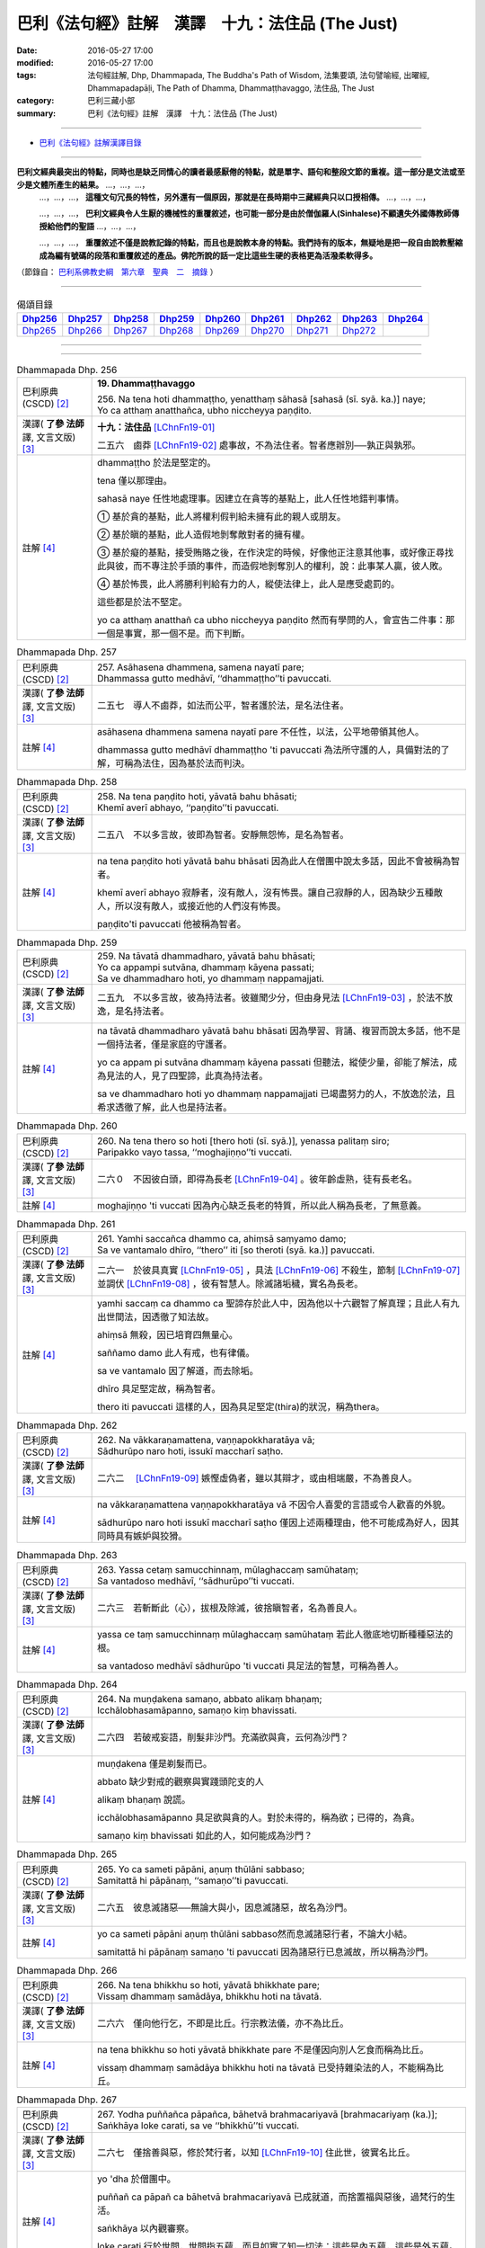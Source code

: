 =================================================
巴利《法句經》註解　漢譯　十九：法住品 (The Just)
=================================================

:date: 2016-05-27 17:00
:modified: 2016-05-27 17:00
:tags: 法句經註解, Dhp, Dhammapada, The Buddha's Path of Wisdom, 法集要頌, 法句譬喻經, 出曜經, Dhammapadapāḷi, The Path of Dhamma, Dhammaṭṭhavaggo, 法住品, The Just
:category: 巴利三藏小部
:summary: 巴利《法句經》註解　漢譯　十九：法住品 (The Just)

--------------

- `巴利《法句經》註解漢譯目錄 <{filename}dhA-content%zh.rst>`_

---------------------------

**巴利文經典最突出的特點，同時也是缺乏同情心的讀者最感厭倦的特點，就是單字、語句和整段文節的重複。這一部分是文法或至少是文體所產生的結果。** …，…，…，
    …，…，…， **這種文句冗長的特性，另外還有一個原因，那就是在長時期中三藏經典只以口授相傳。** …，…，…，

    …，…，…， **巴利文經典令人生厭的機械性的重覆敘述，也可能一部分是由於僧伽羅人(Sinhalese)不顧遺失外國傳教師傳授給他們的聖語** …，…，…，

    …，…，…， **重覆敘述不僅是說教記錄的特點，而且也是說教本身的特點。我們持有的版本，無疑地是把一段自由說教壓縮成為編有號碼的段落和重覆敘述的產品。佛陀所說的話一定比這些生硬的表格更為活潑柔軟得多。**

（節錄自： `巴利系佛教史綱　第六章　聖典　二　摘錄 <{filename}/articles/lib/authors/Charles-Eliot/Pali_Buddhism-Charles_Eliot-han-chap06-selected.html>`__ ）

-------------------------------------

.. list-table:: 偈頌目錄
   :widths: 2 2 2 2 2 2 2 2 2
   :header-rows: 1

   * - Dhp256_
     - Dhp257_
     - Dhp258_
     - Dhp259_
     - Dhp260_
     - Dhp261_
     - Dhp262_
     - Dhp263_
     - Dhp264_

   * - Dhp265_
     - Dhp266_
     - Dhp267_
     - Dhp268_
     - Dhp269_
     - Dhp270_
     - Dhp271_
     - Dhp272_
     - 
     
--------------

.. raw:: html 

  本對讀包含下列數個版本，請自行勾選欲對讀之版本
  （感恩 <strong><a href="https://siongui.github.io/zh/pages/siong-ui-te.html">Siong-Ui Te 師兄</a></strong>
  提供程式支援）：
  
  <div id="option-contrast-reading"></div>

--------------

.. _Dhp256:

.. list-table:: Dhammapada Dhp. 256
   :widths: 15 75
   :header-rows: 0
   :class: contrast-reading-table

   * - 巴利原典 (CSCD) [2]_
     - **19. Dhammaṭṭhavaggo**

       | 256. Na  tena hoti dhammaṭṭho, yenatthaṃ sāhasā [sahasā (sī. syā. ka.)] naye;
       | Yo ca atthaṃ anatthañca, ubho niccheyya paṇḍito.

   * - 漢譯( **了參 法師** 譯, 文言文版) [3]_
     - **十九：法住品** [LChnFn19-01]_ 

       二五六　鹵莽 [LChnFn19-02]_ 處事故，不為法住者。智者應辦別──孰正與孰邪。

   * - 註解 [4]_
     - dhammaṭṭho 於法是堅定的。

       tena 僅以那理由。

       sahasā naye 任性地處理事。因建立在貪等的基點上，此人任性地錯判事情。

       ➀ 基於貪的基點，此人將權利假判給未擁有此的親人或朋友。

       ➁ 基於瞋的基點，此人造假地剝奪敵對者的擁有權。

       ➂ 基於癡的基點，接受賄賂之後，在作決定的時候，好像他正注意其他事，或好像正尋找此與彼，而不專注於手頭的事件，而造假地剝奪別人的權利，說：此事某人贏，彼人敗。

       ➃ 基於怖畏，此人將勝利判給有力的人，縱使法律上，此人是應受處罰的。

       這些都是於法不堅定。

       yo ca atthaṃ anatthañ ca ubho niccheyya paṇḍito 然而有學問的人，會宣告二件事：那一個是事實，那一個不是。而下判斷。

.. _Dhp257:

.. list-table:: Dhammapada Dhp. 257
   :widths: 15 75
   :header-rows: 0
   :class: contrast-reading-table

   * - 巴利原典 (CSCD) [2]_
     - | 257. Asāhasena  dhammena, samena nayatī pare;
       | Dhammassa gutto medhāvī, ‘‘dhammaṭṭho’’ti pavuccati.

   * - 漢譯( **了參 法師** 譯, 文言文版) [3]_
     - 二五七　導人不鹵莽，如法而公平，智者護於法，是名法住者。

   * - 註解 [4]_
     - asāhasena dhammena samena nayatī pare 不任性，以法，公平地帶領其他人。

       dhammassa gutto medhāvī dhammaṭṭho 'ti pavuccati 為法所守護的人，具備對法的了解，可稱為法住，因為基於法而判決。

.. _Dhp258:

.. list-table:: Dhammapada Dhp. 258
   :widths: 15 75
   :header-rows: 0
   :class: contrast-reading-table

   * - 巴利原典 (CSCD) [2]_
     - | 258. Na tena paṇḍito hoti, yāvatā bahu bhāsati;
       | Khemī averī abhayo, ‘‘paṇḍito’’ti pavuccati.

   * - 漢譯( **了參 法師** 譯, 文言文版) [3]_
     - 二五八　不以多言故，彼即為智者。安靜無怨怖，是名為智者。

   * - 註解 [4]_
     - na tena paṇḍito hoti yāvatā bahu bhāsati 因為此人在僧團中說太多話，因此不會被稱為智者。

       khemī averī abhayo 寂靜者，沒有敵人，沒有怖畏。讓自己寂靜的人，因為缺少五種敵人，所以沒有敵人，或接近他的人們沒有怖畏。

       paṇḍito'ti pavuccati 他被稱為智者。

.. _Dhp259:

.. list-table:: Dhammapada Dhp. 259
   :widths: 15 75
   :header-rows: 0
   :class: contrast-reading-table

   * - 巴利原典 (CSCD) [2]_
     - | 259. Na tāvatā dhammadharo, yāvatā bahu bhāsati;
       | Yo ca appampi sutvāna, dhammaṃ kāyena passati;
       | Sa ve dhammadharo hoti, yo dhammaṃ nappamajjati.

   * - 漢譯( **了參 法師** 譯, 文言文版) [3]_
     - 二五九　不以多言故，彼為持法者。彼雖聞少分，但由身見法 [LChnFn19-03]_ ，於法不放逸，是名持法者。

   * - 註解 [4]_
     - na tāvatā dhammadharo yāvatā bahu bhāsati 因為學習、背誦、複習而說太多話，他不是一個持法者，僅是家庭的守護者。

       yo ca appam pi sutvāna dhammaṃ kāyena passati 但聽法，縱使少量，卻能了解法，成為見法的人，見了四聖諦，此真為持法者。

       sa ve dhammadharo hoti yo dhammaṃ nappamajjati 已竭盡努力的人，不放逸於法，且希求透徹了解，此人也是持法者。

.. _Dhp260:

.. list-table:: Dhammapada Dhp. 260
   :widths: 15 75
   :header-rows: 0
   :class: contrast-reading-table

   * - 巴利原典 (CSCD) [2]_
     - | 260. Na  tena thero so hoti [thero hoti (sī. syā.)], yenassa palitaṃ siro;
       | Paripakko  vayo tassa, ‘‘moghajiṇṇo’’ti vuccati.

   * - 漢譯( **了參 法師** 譯, 文言文版) [3]_
     - 二六０　不因彼白頭，即得為長老 [LChnFn19-04]_ 。彼年齡虛熟，徒有長老名。

   * - 註解 [4]_
     - moghajiṇṇo 'ti vuccati 因為內心缺乏長老的特質，所以此人稱為長老，了無意義。

.. _Dhp261:

.. list-table:: Dhammapada Dhp. 261
   :widths: 15 75
   :header-rows: 0
   :class: contrast-reading-table

   * - 巴利原典 (CSCD) [2]_
     - | 261. Yamhi saccañca dhammo ca, ahiṃsā saṃyamo damo;
       | Sa ve vantamalo dhīro, ‘‘thero’’ iti [so theroti (syā. ka.)] pavuccati.

   * - 漢譯( **了參 法師** 譯, 文言文版) [3]_
     - 二六一　於彼具真實 [LChnFn19-05]_ ，具法 [LChnFn19-06]_ 不殺生，節制 [LChnFn19-07]_ 並調伏 [LChnFn19-08]_ ，彼有智慧人。除滅諸垢穢，實名為長老。

   * - 註解 [4]_
     - yamhi saccaṃ ca dhammo ca 聖諦存於此人中，因為他以十六觀智了解真理；且此人有九出世間法，因透徹了知法故。

       ahiṃsā 無殺，因已培育四無量心。

       saññamo damo 此人有戒，也有律儀。

       sa ve vantamalo 因了解道，而去除垢。

       dhīro 具足堅定故，稱為智者。

       thero iti pavuccati 這樣的人，因為具足堅定(thira)的狀況，稱為thera。

.. _Dhp262:

.. list-table:: Dhammapada Dhp. 262
   :widths: 15 75
   :header-rows: 0
   :class: contrast-reading-table

   * - 巴利原典 (CSCD) [2]_
     - | 262. Na vākkaraṇamattena, vaṇṇapokkharatāya vā;
       | Sādhurūpo naro hoti, issukī maccharī saṭho.

   * - 漢譯( **了參 法師** 譯, 文言文版) [3]_
     - 二六二　 [LChnFn19-09]_ 嫉慳虛偽者，雖以其辯才，或由相端嚴，不為善良人。

   * - 註解 [4]_
     - na vākkaraṇamattena vaṇṇapokkharatāya vā 不因令人喜愛的言語或令人歡喜的外貌。

       sādhurūpo naro hoti issukī maccharī saṭho 僅因上述兩種理由，他不可能成為好人，因其同時具有嫉妒與狡猾。

.. _Dhp263:

.. list-table:: Dhammapada Dhp. 263
   :widths: 15 75
   :header-rows: 0
   :class: contrast-reading-table

   * - 巴利原典 (CSCD) [2]_
     - | 263. Yassa cetaṃ samucchinnaṃ, mūlaghaccaṃ samūhataṃ;
       | Sa vantadoso medhāvī, ‘‘sādhurūpo’’ti vuccati.

   * - 漢譯( **了參 法師** 譯, 文言文版) [3]_
     - 二六三　若斬斷此（心），拔根及除滅，彼捨瞋智者，名為善良人。

   * - 註解 [4]_
     - yassa ce taṃ samucchinnaṃ mūlaghaccaṃ samūhataṃ 若此人徹底地切斷種種惡法的根。

       sa vantadoso medhāvī sādhurūpo 'ti vuccati 具足法的智慧，可稱為善人。

.. _Dhp264:

.. list-table:: Dhammapada Dhp. 264
   :widths: 15 75
   :header-rows: 0
   :class: contrast-reading-table

   * - 巴利原典 (CSCD) [2]_
     - | 264. Na muṇḍakena samaṇo, abbato alikaṃ bhaṇaṃ;
       | Icchālobhasamāpanno, samaṇo kiṃ bhavissati.

   * - 漢譯( **了參 法師** 譯, 文言文版) [3]_
     - 二六四　若破戒妄語，削髮非沙門。充滿欲與貪，云何為沙門？

   * - 註解 [4]_
     - muṇḍakena 僅是剃髮而已。

       abbato 缺少對戒的觀察與實踐頭陀支的人

       alikaṃ bhaṇaṃ 說謊。

       icchālobhasamāpanno 具足欲與貪的人。對於未得的，稱為欲；已得的，為貪。

       samaṇo kiṃ bhavissati 如此的人，如何能成為沙門？

.. _Dhp265:

.. list-table:: Dhammapada Dhp. 265
   :widths: 15 75
   :header-rows: 0
   :class: contrast-reading-table

   * - 巴利原典 (CSCD) [2]_
     - | 265. Yo  ca sameti pāpāni, aṇuṃ thūlāni sabbaso;
       | Samitattā hi pāpānaṃ, ‘‘samaṇo’’ti pavuccati.

   * - 漢譯( **了參 法師** 譯, 文言文版) [3]_
     - 二六五　彼息滅諸惡──無論大與小，因息滅諸惡，故名為沙門。

   * - 註解 [4]_
     - yo ca sameti pāpāni aṇuṃ thūlāni sabbaso然而息滅諸惡行者，不論大小結。

       samitattā hi pāpānaṃ samaṇo 'ti pavuccati 因為諸惡行已息滅故，所以稱為沙門。

.. _Dhp266:

.. list-table:: Dhammapada Dhp. 266
   :widths: 15 75
   :header-rows: 0
   :class: contrast-reading-table

   * - 巴利原典 (CSCD) [2]_
     - | 266. Na  tena bhikkhu so hoti, yāvatā bhikkhate pare;
       | Vissaṃ dhammaṃ samādāya, bhikkhu hoti na tāvatā.

   * - 漢譯( **了參 法師** 譯, 文言文版) [3]_
     - 二六六　僅向他行乞，不即是比丘。行宗教法儀，亦不為比丘。

   * - 註解 [4]_
     - na tena bhikkhu so hoti yāvatā bhikkhate pare 不是僅因向別人乞食而稱為比丘。

       vissaṃ dhammaṃ samādāya bhikkhu hoti na tāvatā 已受持雜染法的人，不能稱為比丘。

.. _Dhp267:

.. list-table:: Dhammapada Dhp. 267
   :widths: 15 75
   :header-rows: 0
   :class: contrast-reading-table

   * - 巴利原典 (CSCD) [2]_
     - | 267. Yodha puññañca pāpañca, bāhetvā brahmacariyavā [brahmacariyaṃ (ka.)];
       | Saṅkhāya loke carati, sa ve ‘‘bhikkhū’’ti vuccati.

   * - 漢譯( **了參 法師** 譯, 文言文版) [3]_
     - 二六七　僅捨善與惡，修於梵行者，以知 [LChnFn19-10]_ 住此世，彼實名比丘。

   * - 註解 [4]_
     - yo 'dha 於僧團中。

       puññañ ca pāpañ ca bāhetvā brahmacariyavā 已成就道，而捨置福與惡後，過梵行的生活。

       saṅkhāya 以內觀審察。

       loke carati 行於世間，世間指五蘊，而且如實了知一切法：這些是內五蘊，這些是外五蘊。

       sa ve bhikkhū 'ti vuccati 已透過知見，而破壞(bhid)煩惱，所以稱為比丘。

.. _Dhp268:

.. list-table:: Dhammapada Dhp. 268
   :widths: 15 75
   :header-rows: 0
   :class: contrast-reading-table

   * - 巴利原典 (CSCD) [2]_
     - | 268. Na monena munī hoti, mūḷharūpo aviddasu;
       | Yo ca tulaṃva paggayha, varamādāya paṇḍito.

   * - 漢譯( **了參 法師** 譯, 文言文版) [3]_
     - 二六八　 [LChnFn19-11]_ 愚昧無知者，不以默然故，而名為牟尼。智者如權衡。

   * - 註解 [4]_
     - na monena munī hoti 一個人被稱為牟尼，事實上，是因為mona，就是指了解道，即是牟尼之道。但此處的mona僅用作沉默。

       mūḷharūpo aviddasu 這樣的人，不能被稱為muni，縱使保持沉默，換句話說，如果僅因沉默而成為muni，那麼愚昧無知的人，也會成為muni。

       yo ca tulaṃ 'va paggayha 猶如拿秤的人，如果比所稱的東西重，就要拿走一些，如果比較輕，就增碼。

       varam ādāya paṇḍito 同樣的，捨棄不善法，猶如移出過重；而增長善法如同於不足之處增碼。如此作的人，就是攝取最好的，即五分法身，而放棄不善的。

.. _Dhp269:

.. list-table:: Dhammapada Dhp. 269
   :widths: 15 75
   :header-rows: 0
   :class: contrast-reading-table

   * - 巴利原典 (CSCD) [2]_
     - | 269. Pāpāni  parivajjeti, sa munī tena so muni;
       | Yo munāti ubho loke, ‘‘muni’’ tena pavuccati.

   * - 漢譯( **了參 法師** 譯, 文言文版) [3]_
     - 二六九  捨惡取其善，乃得為牟尼。彼知於兩界 [LChnFn19-12]_ ，故稱為牟尼。

   * - 註解 [4]_
     - sa munī 他可稱為muni。

       tena so muni 因上述的理由，他是muni。

       yo munāti ubho loke 於此五蘊世界，稱量出此二種事實(善與惡)，而且能省思：這些是內五蘊，這些是外五蘊。猶如藉著秤，能稱量出東西的重量。

.. _Dhp270:

.. list-table:: Dhammapada Dhp. 270
   :widths: 15 75
   :header-rows: 0
   :class: contrast-reading-table

   * - 巴利原典 (CSCD) [2]_
     - | 270. Na tena ariyo hoti, yena pāṇāni hiṃsati;
       | Ahiṃsā  sabbapāṇānaṃ, ‘‘ariyo’’ti pavuccati.

   * - 漢譯( **了參 法師** 譯, 文言文版) [3]_
     - 二七０　彼人非聖賢，以其殺生故。不害諸眾生，是名為聖者。

   * - 註解 [4]_
     - ahiṃsā sabbapāṇānaṃ ariyo 'ti pavuccati 此中的ahiṃsā作為具格的意思，因為傷害眾生，所以此人不是聖者。但是防範自己遠離傷害一切眾生，如以手等，遠離暴力。因為已培養慈心觀，所以能無害，此人可稱為聖者。

.. _Dhp271:

.. list-table:: Dhammapada Dhp. 271
   :widths: 15 75
   :header-rows: 0
   :class: contrast-reading-table

   * - 巴利原典 (CSCD) [2]_
     - | 271. Na sīlabbatamattena, bāhusaccena vā pana;
       | Atha vā samādhilābhena, vivittasayanena vā.

   * - 漢譯( **了參 法師** 譯, 文言文版) [3]_
     - 二七一　 [LChnFn19-13]_ 不以戒律行 [LChnFn19-14]_ ，或由於多聞 [LChnFn19-15]_ ，或由證三昧，或由於獨居 [LChnFn19-16]_ 。

   * - 註解 [4]_
     - sīlabbatamattena 僅以四資具戒或十三頭陀支。

       bāhusaccena vā 或以精通三藏。

       samādhilābhena 或以得八等至。

.. _Dhp272:

.. list-table:: Dhammapada Dhp. 272
   :widths: 15 75
   :header-rows: 0
   :class: contrast-reading-table

   * - 巴利原典 (CSCD) [2]_
     - | 272. Phusāmi nekkhammasukhaṃ, aputhujjanasevitaṃ;
       | Bhikkhu vissāsamāpādi, appatto āsavakkhayaṃ.
       | 
 
       **Dhammaṭṭhavaggo ekūnavīsatimo niṭṭhito.**

   * - 漢譯( **了參 法師** 譯, 文言文版) [3]_
     - 二七二　謂『受出家樂，非凡夫所能』。汝等漏未盡，莫生保信想 [LChnFn19-17]_ ！

       **法住品第十九竟**

   * - 註解 [4]_
     - phusāmi nekkhammasukhaṃ aputhujjanasevitaṃ 僅因為了知：我已達到不來果之樂。此不為凡夫所經驗，然為聖者所體驗。

       bhikkhu vissāsamāpādi appatto āsavakkhayaṃ 諸比丘！僅由上述的原因，尚未達到阿羅漢果，願此人不可滿足，而想：對我而言，輪迴僅剩一點。就好像一點糞便，聞起來也是臭的。雖然輪迴的時間很短，但只要存在，就是苦的來源。

-------------------------------------

備註：
^^^^^^

.. [1] 〔註001〕　 `巴利原典 (PTS) Dhammapadapāḷi <Dhp-PTS.html>`__ 乃參考 `Access to Insight <http://www.accesstoinsight.org/>`__ → `Tipitaka <http://www.accesstoinsight.org/tipitaka/index.html>`__ : → `Dhp <http://www.accesstoinsight.org/tipitaka/kn/dhp/index.html>`__ → `{Dhp 1-20} <http://www.accesstoinsight.org/tipitaka/sltp/Dhp_utf8.html#v.1>`__ ( `Dhp <http://www.accesstoinsight.org/tipitaka/sltp/Dhp_utf8.html>`__ ; `Dhp 21-32 <http://www.accesstoinsight.org/tipitaka/sltp/Dhp_utf8.html#v.21>`__ ; `Dhp 33-43 <http://www.accesstoinsight.org/tipitaka/sltp/Dhp_utf8.html#v.33>`__ , etc..）

.. [2] 〔註002〕　 `巴利原典 (CSCD) Dhammapadapāḷi 乃參考 `【國際內觀中心】(Vipassana Meditation <http://www.dhamma.org/>`__ (As Taught By S.N. Goenka in the tradition of Sayagyi U Ba Khin)所發行之《第六次結集》(巴利大藏經) CSCD ( `Chaṭṭha Saṅgāyana <http://www.tipitaka.org/chattha>`__ CD)。網路版原始出處(original)請參考： `The Pāḷi Tipitaka (http://www.tipitaka.org/) <http://www.tipitaka.org/>`__ (請於左邊選單“Tipiṭaka Scripts”中選 `Roman → Web <http://www.tipitaka.org/romn/>`__ → Tipiṭaka (Mūla) → Suttapiṭaka → Khuddakanikāya → Dhammapadapāḷi → `1. Yamakavaggo <http://www.tipitaka.org/romn/cscd/s0502m.mul0.xml>`__ (2. `Appamādavaggo <http://www.tipitaka.org/romn/cscd/s0502m.mul1.xml>`__ , 3. `Cittavaggo <http://www.tipitaka.org/romn/cscd/s0502m.mul2.xml>`__ , etc..)。]

.. [3] 〔註003〕　本譯文請參考： `文言文版 <{filename}../dhp-Ven-L-C/dhp-Ven-L-C%zh.rst>`__ ( **了參 法師** 譯，台北市：圓明出版社，1991。) 另參： 

       一、 Dhammapada 法句經(中英對照) -- English translated by **Ven. Ācharya Buddharakkhita** ; Chinese translated by Yeh chun(葉均); Chinese commented by **Ven. Bhikkhu Metta(明法比丘)** 〔 **Ven. Ācharya Buddharakkhita** ( **佛護 尊者** ) 英譯; **了參 法師(葉均)** 譯; **明法比丘** 註（增加許多濃縮的故事）〕： `PDF <{filename}/extra/pdf/ec-dhp.pdf>`__ 、 `DOC <{filename}/extra/doc/ec-dhp.doc>`__ ； `DOC (Foreign1 字型) <{filename}/extra/doc/ec-dhp-f1.doc>`__ 。

       二、 法句經 Dhammapada (Pāḷi-Chinese 巴漢對照)-- 漢譯： **了參 法師(葉均)** ；　單字注解：廖文燦；　注解： **尊者　明法比丘** ；`PDF <{filename}/extra/pdf/pc-Dhammapada.pdf>`__ 、 `DOC <{filename}/extra/doc/pc-Dhammapada.doc>`__ ； `DOC (Foreign1 字型) <{filename}/extra/doc/pc-Dhammapada-f1.doc>`__

.. [4] 〔註004〕　取材自：【部落格-- 荒草不曾鋤】--　`《法句經》 <http://yathasukha.blogspot.tw/2011/07/1.html>`_  （涵蓋了T210《法句經》、T212《出曜經》、 T213《法集要頌經》、巴利《法句經》、巴利《優陀那》、梵文《法句經》，對他種語言的偈頌還附有漢語翻譯。）

.. [LChnFn19-01] 〔註19-01〕  「法住」（Dharmattha）乃依法而行，安住於奉之意。亦可譯為「奉法」。 

.. [LChnFn19-02] 〔註19-02〕  「鹵莽」（Sahasa）含有急躁、草率、獨斷之意。這裡是說受貪瞋癡及怖畏所影響的不正確觀念。

.. [LChnFn19-03] 〔註19-03〕  「由身」（Kayena）原註釋為「由名身」（Namakayena）。巴利文中分五蘊為二類： 

                   一、名身（Namakaya），即名蘊－－ 僅指受想行識四蘊而言； 
                   
                   二、色身（Rupakaya），僅指色蘊而言。故「身見法」即心見法－－ 內自證於法不由他悟－－之意。 

.. [LChnFn19-04] 〔註19-04〕  「長老」（Thera）本為受比丘戒十年以上的尊稱。但實重於久修實證，否則徒有長老的空名而已。

.. [LChnFn19-05] 〔註19-05〕  指四諦。

.. [LChnFn19-06] 〔註19-06〕  指四果、四向及涅槃。

.. [LChnFn19-07] 〔註19-07〕  指一切戒律。

.. [LChnFn19-08] 〔註19-08〕  特別調伏眼耳鼻舌身五根說的。

.. [LChnFn19-09] 〔註19-09〕  下二頌連貫。

.. [LChnFn19-10] 〔註19-10〕  知戒知定知慧。

.. [LChnFn19-11] 〔註19-11〕  下二頌連貫。

.. [LChnFn19-12] 〔註19-12〕  內界和外界。

.. [LChnFn19-13] 〔註19-13〕  下二頌連貫。

.. [LChnFn19-14] 〔註19-14〕  「戒律」指別解脫律儀戒，根律儀戒，活命遍淨戒及資具依止戒。「行」指十二支頭陀（Dhutanga）行。

.. [LChnFn19-15] 〔註19-15〕  多學三藏（Tipitaka）。 

.. [LChnFn19-16] 〔註19-16〕  原文vivicca-sayanena直譯「以獨臥」。 

.. [LChnFn19-17] 〔註19-17〕  原文 vissasam apadi 是結合的句子，即等於 vissasamma apadi 直譯為「莫生信賴」。各英譯本多作「莫生滿足想」。 


---------------------------

- `法句經 (Dhammapada) <{filename}../dhp%zh.rst>`__

- `Tipiṭaka 南傳大藏經; 巴利大藏經 <{filename}/articles/tipitaka/tipitaka%zh.rst>`__
